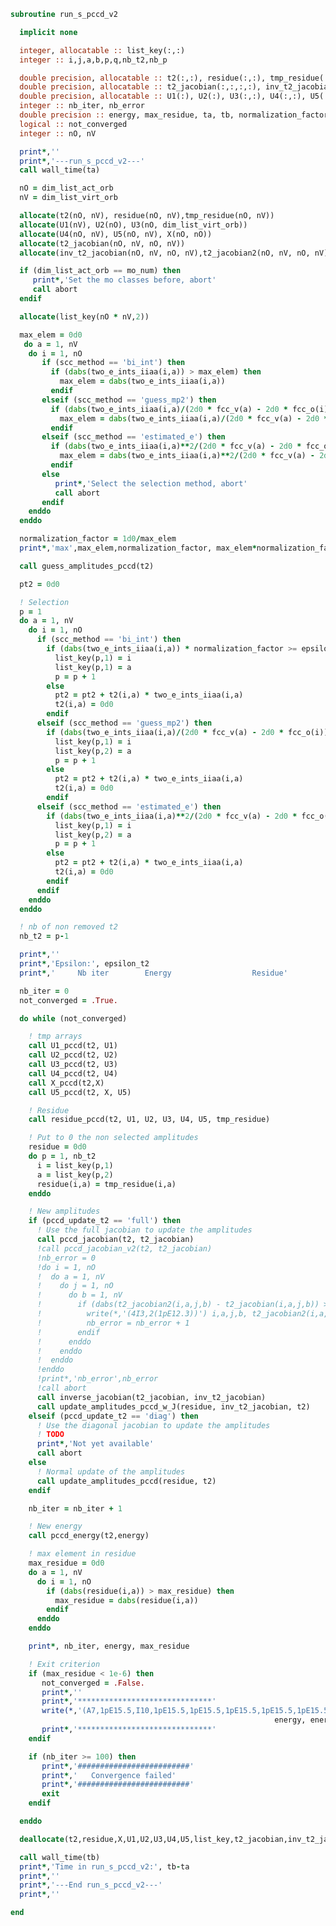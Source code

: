 #+BEGIN_SRC f90 :comments org :tangle run_s_pccd_v2.irp.f
subroutine run_s_pccd_v2

  implicit none

  integer, allocatable :: list_key(:,:)
  integer :: i,j,a,b,p,q,nb_t2,nb_p

  double precision, allocatable :: t2(:,:), residue(:,:), tmp_residue(:,:)
  double precision, allocatable :: t2_jacobian(:,:,:,:), inv_t2_jacobian(:,:,:,:), t2_jacobian2(:,:,:,:)
  double precision, allocatable :: U1(:), U2(:), U3(:,:), U4(:,:), U5(:,:), X(:,:)
  integer :: nb_iter, nb_error
  double precision :: energy, max_residue, ta, tb, normalization_factor, max_elem, pt2
  logical :: not_converged
  integer :: nO, nV

  print*,''
  print*,'---run_s_pccd_v2---'
  call wall_time(ta)

  nO = dim_list_act_orb
  nV = dim_list_virt_orb
  
  allocate(t2(nO, nV), residue(nO, nV),tmp_residue(nO, nV))
  allocate(U1(nV), U2(nO), U3(nO, dim_list_virt_orb))
  allocate(U4(nO, nV), U5(nO, nV), X(nO, nO))
  allocate(t2_jacobian(nO, nV, nO, nV))
  allocate(inv_t2_jacobian(nO, nV, nO, nV),t2_jacobian2(nO, nV, nO, nV))

  if (dim_list_act_orb == mo_num) then
     print*,'Set the mo classes before, abort'
     call abort
  endif

  allocate(list_key(nO * nV,2))

  max_elem = 0d0
   do a = 1, nV
    do i = 1, nO
       if (scc_method == 'bi_int') then
         if (dabs(two_e_ints_iiaa(i,a)) > max_elem) then
           max_elem = dabs(two_e_ints_iiaa(i,a))
         endif
       elseif (scc_method == 'guess_mp2') then
         if (dabs(two_e_ints_iiaa(i,a)/(2d0 * fcc_v(a) - 2d0 * fcc_o(i))) > max_elem) then
           max_elem = dabs(two_e_ints_iiaa(i,a)/(2d0 * fcc_v(a) - 2d0 * fcc_o(i)))
         endif 
       elseif (scc_method == 'estimated_e') then
         if (dabs(two_e_ints_iiaa(i,a)**2/(2d0 * fcc_v(a) - 2d0 * fcc_o(i))) > max_elem) then
           max_elem = dabs(two_e_ints_iiaa(i,a)**2/(2d0 * fcc_v(a) - 2d0 * fcc_o(i)))
         endif
       else
          print*,'Select the selection method, abort'
          call abort
       endif
    enddo
  enddo

  normalization_factor = 1d0/max_elem
  print*,'max',max_elem,normalization_factor, max_elem*normalization_factor

  call guess_amplitudes_pccd(t2)

  pt2 = 0d0
  
  ! Selection
  p = 1
  do a = 1, nV
    do i = 1, nO
      if (scc_method == 'bi_int') then
        if (dabs(two_e_ints_iiaa(i,a)) * normalization_factor >= epsilon_t2) then
          list_key(p,1) = i
          list_key(p,1) = a
          p = p + 1
        else
          pt2 = pt2 + t2(i,a) * two_e_ints_iiaa(i,a)
          t2(i,a) = 0d0
        endif
      elseif (scc_method == 'guess_mp2') then
        if (dabs(two_e_ints_iiaa(i,a)/(2d0 * fcc_v(a) - 2d0 * fcc_o(i))) * normalization_factor >= epsilon_t2) then
          list_key(p,1) = i
          list_key(p,2) = a
          p = p + 1
        else
          pt2 = pt2 + t2(i,a) * two_e_ints_iiaa(i,a)
          t2(i,a) = 0d0
        endif
      elseif (scc_method == 'estimated_e') then
        if (dabs(two_e_ints_iiaa(i,a)**2/(2d0 * fcc_v(a) - 2d0 * fcc_o(i))) * normalization_factor >= epsilon_t2) then
          list_key(p,1) = i
          list_key(p,2) = a
          p = p + 1
        else
          pt2 = pt2 + t2(i,a) * two_e_ints_iiaa(i,a)
          t2(i,a) = 0d0
        endif
      endif
    enddo
  enddo

  ! nb of non removed t2
  nb_t2 = p-1
    
  print*,''
  print*,'Epsilon:', epsilon_t2
  print*,'     Nb iter        Energy                  Residue'

  nb_iter = 0
  not_converged = .True.
  
  do while (not_converged)

    ! tmp arrays
    call U1_pccd(t2, U1)
    call U2_pccd(t2, U2)
    call U3_pccd(t2, U3)
    call U4_pccd(t2, U4)
    call X_pccd(t2,X)
    call U5_pccd(t2, X, U5)

    ! Residue
    call residue_pccd(t2, U1, U2, U3, U4, U5, tmp_residue)
    
    ! Put to 0 the non selected amplitudes
    residue = 0d0
    do p = 1, nb_t2
      i = list_key(p,1)
      a = list_key(p,2)
      residue(i,a) = tmp_residue(i,a)
    enddo
    
    ! New amplitudes
    if (pccd_update_t2 == 'full') then
      ! Use the full jacobian to update the amplitudes
      call pccd_jacobian(t2, t2_jacobian)
      !call pccd_jacobian_v2(t2, t2_jacobian)
      !nb_error = 0
      !do i = 1, nO
      !  do a = 1, nV
      !    do j = 1, nO
      !      do b = 1, nV
      !        if (dabs(t2_jacobian2(i,a,j,b) - t2_jacobian(i,a,j,b)) >= 1d-12) then
      !          write(*,'(4I3,2(1pE12.3))') i,a,j,b, t2_jacobian2(i,a,j,b), t2_jacobian(i,a,j,b)
      !          nb_error = nb_error + 1
      !        endif
      !      enddo
      !    enddo
      !  enddo
      !enddo
      !print*,'nb_error',nb_error
      !call abort
      call inverse_jacobian(t2_jacobian, inv_t2_jacobian)
      call update_amplitudes_pccd_w_J(residue, inv_t2_jacobian, t2)
    elseif (pccd_update_t2 == 'diag') then
      ! Use the diagonal jacobian to update the amplitudes
      ! TODO
      print*,'Not yet available'
      call abort
    else
      ! Normal update of the amplitudes
      call update_amplitudes_pccd(residue, t2)
    endif
    
    nb_iter = nb_iter + 1

    ! New energy
    call pccd_energy(t2,energy)

    ! max element in residue
    max_residue = 0d0
    do a = 1, nV
      do i = 1, nO
        if (dabs(residue(i,a)) > max_residue) then
          max_residue = dabs(residue(i,a))
        endif
      enddo
    enddo
    
    print*, nb_iter, energy, max_residue

    ! Exit criterion
    if (max_residue < 1e-6) then
       not_converged = .False.
       print*,''
       print*,'******************************'
       write(*,'(A7,1pE15.5,I10,1pE15.5,1pE15.5,1pE15.5,1pE15.5,1pE15.5)'),' E_pCCD:', epsilon_t2, nb_t2, dble(nb_t2)/dble(dim_list_virt_orb*dim_list_act_orb), &
                                                           energy, energy - e_pccd, pt2, energy + pt2 -  e_pccd
       print*,'******************************'
    endif

    if (nb_iter >= 100) then
       print*,'#########################'
       print*,'   Convergence failed'
       print*,'#########################'
       exit
    endif

  enddo

  deallocate(t2,residue,X,U1,U2,U3,U4,U5,list_key,t2_jacobian,inv_t2_jacobian)

  call wall_time(tb)
  print*,'Time in run_s_pccd_v2:', tb-ta
  print*,''
  print*,'---End run_s_pccd_v2---'
  print*,''
  
end
#+END_SRC
